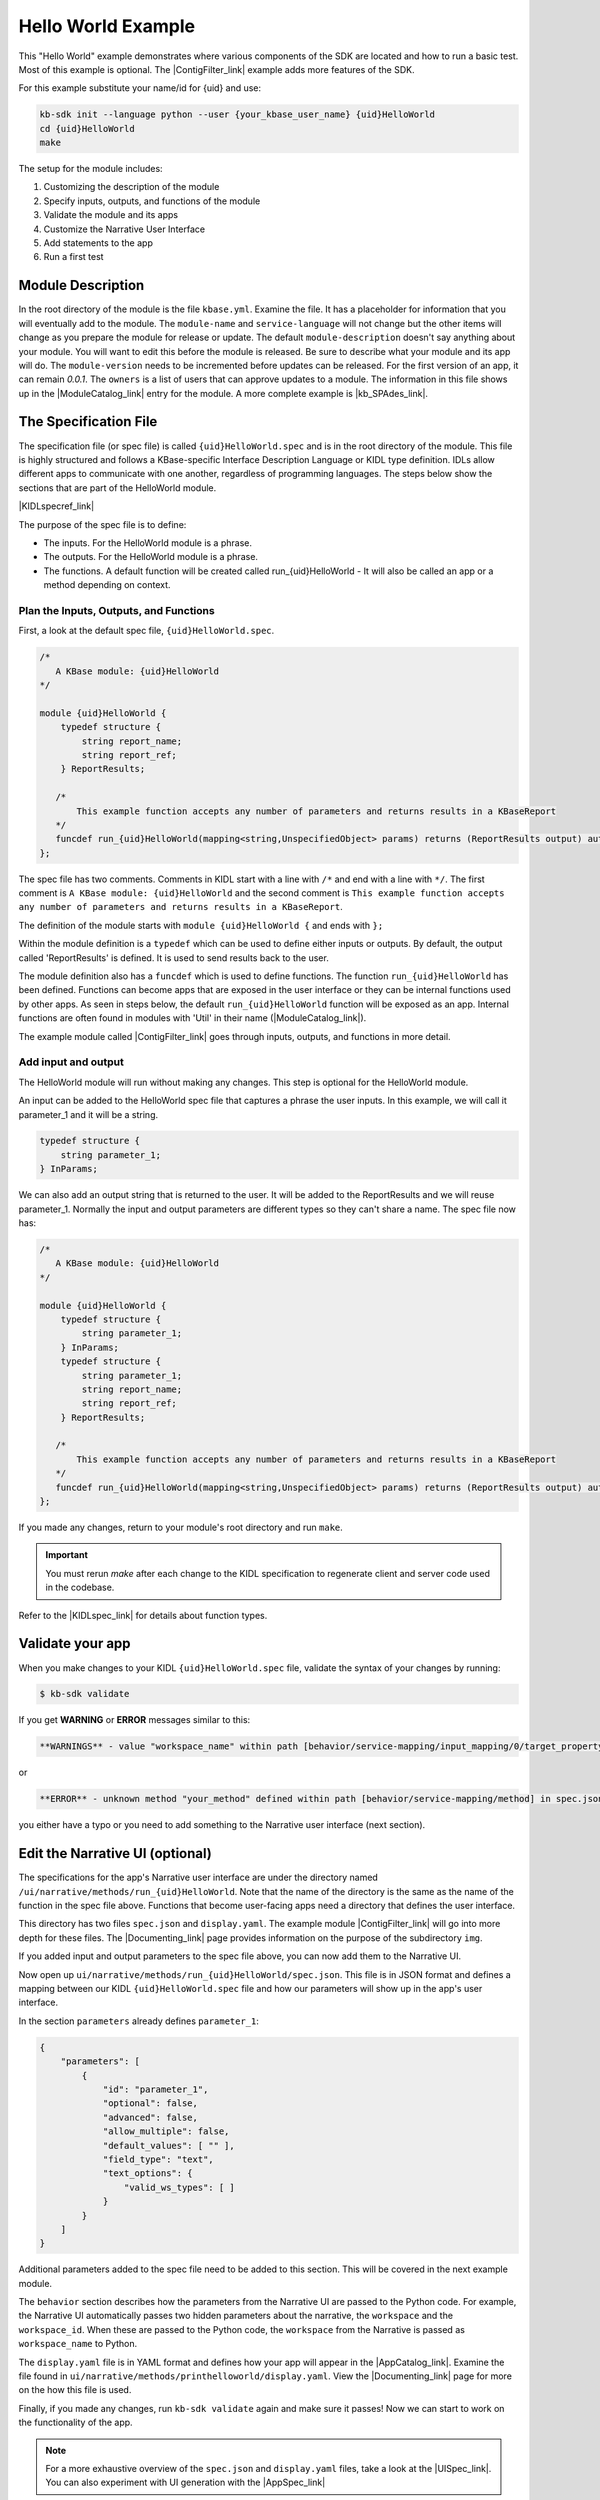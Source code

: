 Hello World Example
========================

This "Hello World" example demonstrates where various components of the SDK are located and how to run a basic test. Most of this example is optional. The |ContigFilter_link| example adds more features of the SDK.

For this example substitute your name/id for {uid} and use:

.. code-block:: bash

    kb-sdk init --language python --user {your_kbase_user_name} {uid}HelloWorld
    cd {uid}HelloWorld
    make


The setup for the module includes:

#. Customizing the description of the module
#. Specify inputs, outputs, and functions of the module
#. Validate the module and its apps
#. Customize the Narrative User Interface
#. Add statements to the app
#. Run a first test

Module Description
-------------------------------------------

In the root directory of the module is the file ``kbase.yml``.  Examine the file.
It has a placeholder for information that you will eventually add to the module.
The ``module-name`` and ``service-language`` will not change but the other items will change as
you prepare the module for release or update.
The default ``module-description`` doesn't say anything about your module. You will want to edit this
before the module is released.  Be sure to describe what your module and its app will do.
The ``module-version`` needs to be incremented before updates can be released. For the first version
of an app, it can remain *0.0.1*.
The ``owners`` is a list of users that can approve updates to a module.
The information in this file shows up in the  |ModuleCatalog_link| entry for the module. A more complete example is  |kb_SPAdes_link|.

The Specification File
-------------------------------------------

The specification file (or spec file) is called ``{uid}HelloWorld.spec`` and is in the root directory of the module.
This file is highly structured and follows a KBase-specific Interface Description Language or KIDL type definition.
IDLs allow different apps to communicate with one another, regardless of programming languages.
The steps below show the sections that are part of the HelloWorld module.

|KIDLspecref_link|

The purpose of the spec file is to define:

* The inputs. For the HelloWorld module is a phrase.
* The outputs. For the HelloWorld module is a phrase.
* The functions. A default function will be created called run_{uid}HelloWorld - It will also be called an app or a method depending on context.

Plan the Inputs, Outputs, and Functions
```````````````````````````````````````````

First, a look at the default spec file, ``{uid}HelloWorld.spec``.

.. code:: text

    /*
       A KBase module: {uid}HelloWorld
    */

    module {uid}HelloWorld {
        typedef structure {
            string report_name;
            string report_ref;
        } ReportResults;

       /*
           This example function accepts any number of parameters and returns results in a KBaseReport
       */
       funcdef run_{uid}HelloWorld(mapping<string,UnspecifiedObject> params) returns (ReportResults output) authentication required;
    };


The spec file has two comments. Comments in KIDL start with a line with ``/*`` and end with a
line with ``*/``. The first comment is ``A KBase module: {uid}HelloWorld`` and the second comment is
``This example function accepts any number of parameters and returns results in a KBaseReport``.

The definition of the module starts with ``module {uid}HelloWorld {`` and ends with ``};``

Within the module definition is a ``typedef`` which can be used to define either inputs or outputs.
By default, the output called 'ReportResults' is defined. It is used to send results back to the user.

The module definition also has a ``funcdef`` which is used to define functions.
The function ``run_{uid}HelloWorld`` has been defined. Functions can become apps that are exposed
in the user interface or they can be internal functions used by other apps. As seen in steps below,
the default ``run_{uid}HelloWorld`` function will be exposed as an app. Internal functions are
often found in modules with 'Util' in their name (|ModuleCatalog_link|).

The example module called |ContigFilter_link| goes through inputs, outputs, and functions in more detail.

Add input and output
```````````````````````

The HelloWorld module will run without making any changes. This step is optional for the HelloWorld module.

An input can be added to the HelloWorld spec file that captures a phrase the user inputs.
In this example, we will call it parameter_1 and it will be a string.

.. code:: text

        typedef structure {
            string parameter_1;
        } InParams;

We can also add an output string that is returned to the user. It will be added to the ReportResults
and we will reuse parameter_1. Normally the input and output parameters are different types so they
can't share a name. The spec file now has:

.. code:: text

    /*
       A KBase module: {uid}HelloWorld
    */

    module {uid}HelloWorld {
        typedef structure {
            string parameter_1;
        } InParams;
        typedef structure {
            string parameter_1;
            string report_name;
            string report_ref;
        } ReportResults;

       /*
           This example function accepts any number of parameters and returns results in a KBaseReport
       */
       funcdef run_{uid}HelloWorld(mapping<string,UnspecifiedObject> params) returns (ReportResults output) authentication required;
    };

If you made any changes, return to your module's root directory and run ``make``.

.. important::

    You must rerun *make* after each change to the KIDL specification to regenerate client and server code used in the codebase.

Refer to the |KIDLspec_link|  for details about function types.


Validate your app
---------------------

When you make changes to your KIDL ``{uid}HelloWorld.spec`` file, validate the syntax of your changes by running:

.. code-block:: bash

    $ kb-sdk validate


If you get **WARNING** or **ERROR** messages similar to this:

.. code:: text

    **WARNINGS** - value "workspace_name" within path [behavior/service-mapping/input_mapping/0/target_property] in spec.json doesn't match any field of structure defined as argument type (InParams)

or


.. code:: text

    **ERROR** - unknown method "your_method" defined within path [behavior/service-mapping/method] in spec.json


you either have a typo or you need to add something to the Narrative user interface (next section).

Edit the Narrative UI (optional)
--------------------------------

The specifications for the app's Narrative user interface are under the directory named
``/ui/narrative/methods/run_{uid}HelloWorld``. Note that the name of the directory is the same as
the name of the function in the spec file above. Functions that become user-facing apps need a
directory that defines the user interface.

This directory has two files ``spec.json`` and ``display.yaml``. The example module |ContigFilter_link|
will go into more depth for these files.  The  |Documenting_link| page provides
information on the purpose of the subdirectory ``img``.

If you added input and output parameters to the spec file above, you can now add them to the Narrative UI.

Now open up ``ui/narrative/methods/run_{uid}HelloWorld/spec.json``. This file is in JSON format and
defines a mapping between our KIDL ``{uid}HelloWorld.spec`` file and how our parameters will show up in the app's user interface.

In the section ``parameters`` already defines ``parameter_1``:

.. code:: json

    {
        "parameters": [
            {
                "id": "parameter_1",
                "optional": false,
                "advanced": false,
                "allow_multiple": false,
                "default_values": [ "" ],
                "field_type": "text",
                "text_options": {
                    "valid_ws_types": [ ]
                }
            }
        ]
    }

Additional parameters added to the spec file  need to be added to this section. This will be covered
in the next example module.

The ``behavior`` section describes how the parameters from the Narrative UI are passed to the
Python code. For example, the Narrative UI automatically passes two hidden parameters about the
narrative, the ``workspace`` and the ``workspace_id``. When these are passed to the Python code,
the ``workspace`` from the Narrative is passed as ``workspace_name`` to Python.

The ``display.yaml`` file is in YAML format and defines how your app will appear in the |AppCatalog_link|.
Examine the file found in ``ui/narrative/methods/printhelloworld/display.yaml``.
View the |Documenting_link| page for more on the how this file is used.

Finally, if you made any changes, run ``kb-sdk validate`` again and make sure it passes!
Now we can start to work on the functionality of the app.

.. note::

    For a more exhaustive overview of the ``spec.json`` and ``display.yaml`` files, take a look at
    the |UISpec_link|.  You can also experiment with UI generation
    with the |AppSpec_link|

Code Implementation
-------------------

The actual code for your app will live in the python package under ``lib/{uid}HelloWorld``.
The entry point, where your code is initially called, lives in the file: ``lib/{uid}HelloWorld/{uid}HelloWorldImpl.py``.
It is sometimes called the "Implementation" file or simply the "Impl" file.  This is the file where you edit your own Python code.

This "Implementation" file defines the python methods available in the module. All of the functions
defined in the spec file correspond to Python methods
and they are part of the class inside ``{uid}HelloWorldImpl.py``.

Much of the Implementation file is auto-generated based on the spec file. The ``make`` command updates the Implementation file. To separate auto-generated code from developer code, developer code belongs between ``#BEGIN`` and ``#END`` comments. For example:

.. code-block:: python

        #BEGIN_HEADER
        #END_HEADER

        #BEGIN_CLASS_HEADER
        #END_CLASS_HEADER

        #BEGIN_CONSTRUCTOR
        #END_CONSTRUCTOR

        #BEGIN printhelloworld
        #END printhelloworld

The ``make`` command preserves everything between the ``#BEGIN`` and ``#END`` comments and replaces everything else.

.. warning::

    Don't put any spaces between the '#' and 'BEGIN' or 'END'. It has bad consequences.

Check Inputs (optional)
-----------------------

Open ``{uid}HelloWorldImpl.py`` and find the ``run_{uid}Helloworld`` method, which should have some auto-generated boilerplate code and docstrings.

You want to limit your code edits to regions between the comments ``#BEGIN run_{uid}Helloworld``
and ``#END run_{uid}Helloworld``.
These are special SDK-generated annotations that we have to keep in the code to get everything to compile
correctly. If you run ``make`` again in the future, it will update the code outside these comments,
but will not change the code you put between the ``#BEGIN`` and ``#END`` comments.

Between the comments, add a simple print statement, such as: ``print ("Input parameter",params['parameter_1'])``. Then add the ``parameter_1`` to the output.
This let us see what is getting passed into our method.

.. code-block:: python

        #BEGIN run_{uid}HelloWorld
        print ("Input parameter",params['parameter_1'])
        report = KBaseReport(self.callback_url)
        report_info = report.create({'report': {'objects_created':[],
                                                'text_message': params['parameter_1']},
                                                'workspace_name': params['workspace_name']})
        output = {
			'output': params['parameter_1'],
            'report_name': report_info['name'],
            'report_ref': report_info['ref'],
        }
        #END run_{uid}HelloWorld


Don't try to change the docstring, or anything else outside the ``BEGIN run_{uid}Helloworld`` and ``END run_{uid}Helloworld`` comments, as your change will get overwritten by the ``make`` command.

Run First Test
---------------------

.. note:

    Tests are an important part of KBase modules and are a requirement for release of apps. The module's root
    directory has a directory called ``test``. All tests should be added to this directory. A template for
    initial tests should be named after the module and in the ``test`` directory. When you enter ``kb-sdk test``
    at the command line, it will run the tests in the test directory.


As a default, your ``{uid}HelloWorldImpl.py`` file is tested using ``test/{uid}HelloWorld_server_test.py``. This file has some auto-generated boilerplate code.  Python will automatically run all methods that start with the name ``test``. 


Near the bottom of the test file, find the method ``test_your_method``.
The default test is to call ``run_{uid}HelloWorld`` with
a ``workspace_name`` for the test and a ``parameter_1`` of 'Hello World'.
If you added the optional parameters in the
earlier steps, you can modify the test method to test the returned output.

Add a simple print statement to the end of the test method:

.. code-block:: python

    print ("Output parameter",ret[0]['output'])

.. note::

    Make sure that you have put your developer token in the ``test_local/test.cfg`` as mentioned in the
    |Initialize_link|

Run ``kb-sdk test`` and, if everything works, you'll see the docker container boot up, the ``run_{uid}Helloworld`` method will get called, and you will see some printed output.
If you added the input and output parameters, the output should include the two lines.

.. code:: text

    Input parameter Hello World!
    Output parameter Hello World!

When running an app, the messages created by the Impl file and the test will show up in the log.
For this module, setting up the docker container will take the most time and generate the most lines in the log.
The next example includes a report builder that is used by the Narrative User Interface.

.. External links

.. |kb_SPAdes_link| raw:: html

   <a href="https://narrative.kbase.us/#catalog/modules/kb_SPAdes" target="_blank">kb_SPAdes</a>

.. |AppSpec_link| raw:: html

  <a href="https://narrative.kbase.us/narrative/ws.28370.obj.1" target="_blank">App Spec Editor Narrative </a>

.. |ModuleCatalog_link| raw:: html

  <a href="https://narrative.kbase.us/#catalog/modules" target="_blank">Module Catalog </a>

.. |AppCatalog_link| raw:: html

  <a href="https://narrative.kbase.us/#appcatalog" target="_blank">App Catalog </a>

.. Internal links

.. |ContigFilter_link| raw:: html

   <a href="setup.html">ContigFilter</a>

.. |KIDLspecref_link| raw:: html

   <a href="../references/KIDL_spec.html">View the KIDL tutorial and reference.</a>

.. |KIDLspec_link| raw:: html

   <a href="../references/KIDL_spec.html">KIDL specification.</a>

.. |Initialize_link| raw:: html

  <a href="../tutorial/initialize.html">Initialize the Module </a>

.. |UISpec_link| raw:: html

  <a href="../references/UI_spec.html">UI specification guide </a>

.. |Documenting_link| raw:: html

  <a href="../howtos/fill_out_app_information.html">documenting your app</a>



